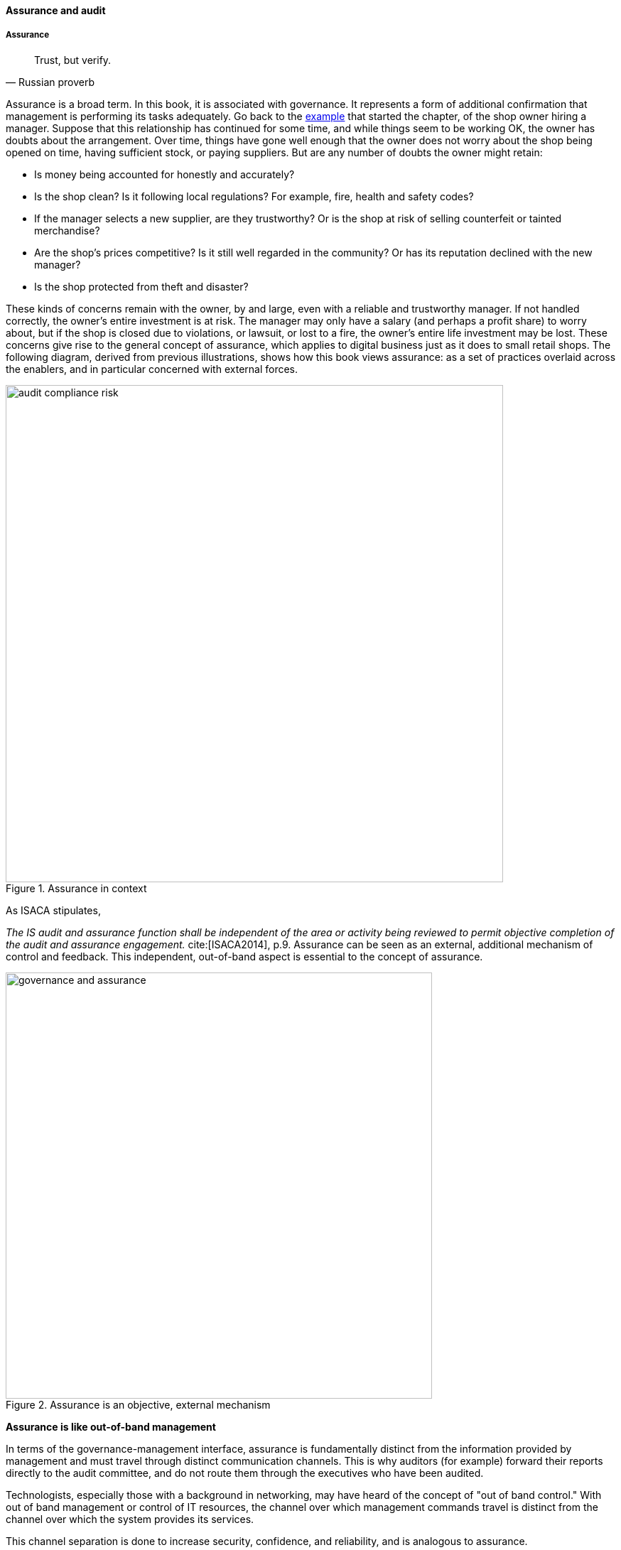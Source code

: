 ==== Assurance and audit

anchor:assurance[]

===== Assurance

[quote, Russian proverb]
Trust, but verify.

Assurance is a broad term. In this book, it is associated with governance. It represents a form of additional confirmation that management is performing its tasks adequately. Go back to the xref:gov-shop-example[example] that started the chapter, of the shop owner hiring a manager. Suppose that this relationship has continued for some time, and while things seem to be working OK, the owner has doubts about the arrangement. Over time, things have gone well enough that the owner does not worry about the shop being opened on time, having sufficient stock, or paying suppliers. But are any number of doubts the owner might retain:

* Is money being accounted for honestly and accurately?
* Is the shop clean? Is it following local regulations? For example, fire, health and safety codes?
* If the manager selects a new supplier, are they trustworthy? Or is the shop at risk of selling counterfeit or tainted merchandise?
* Are the shop's prices competitive? Is it still well regarded in the community? Or has its reputation declined with the new manager?
* Is the shop protected from theft and disaster?

These kinds of concerns remain with the owner, by and large, even with a reliable and trustworthy manager. If not handled correctly, the owner's entire investment is at risk. The manager may only have a salary (and perhaps a profit share) to worry about, but if the shop is closed due to violations, or lawsuit, or lost to a fire, the owner's entire life investment may be lost. These concerns give rise to the general concept of assurance, which applies to digital business just as it does to small retail shops. The following diagram, derived from previous illustrations, shows how this book views assurance: as a set of practices overlaid across the enablers, and in particular concerned with external forces.

anchor:assurance-external-forces[]

.Assurance in context
image::images/4_10-AudComRisk.png[audit compliance risk, 700]

As ISACA stipulates,

_The IS audit and assurance function shall be independent of the area or activity being reviewed to permit objective completion of the audit and assurance engagement._ cite:[ISACA2014], p.9. Assurance can be seen as an external, additional mechanism of control and feedback. This independent, out-of-band aspect is essential to the concept of assurance.

.Assurance is an objective, external mechanism
image::images/4_10-GovAssurance.png[governance and assurance, 600]

****
*Assurance is like out-of-band management*

In terms of the governance-management interface, assurance is fundamentally distinct from the information provided by management and must travel through distinct communication channels. This is why auditors (for example) forward their reports directly to the audit committee, and do not route them through the executives who have been audited.

Technologists, especially those with a background in networking, may have heard of the concept of "out of band control." With out of band management or control of IT resources, the channel over which management commands travel is distinct from the channel over which the system provides its services.

This channel separation is done to increase security, confidence, and reliability, and is analogous to assurance.
****


anchor:three-party-model[]

====== Three party foundation

[quote, Cobit 5 for Assurance]
Assurance means that, pursuant to an accountability relationship between two or more parties, an IT audit and assurance professional may be engaged to issue a written communication expressing a conclusion about the subject matters to the accountable party.

There are broader and narrower definitions of assurance. But all reflect some kind of three-party arrangement:

.Assurance is based on a three-party model
image::images/4_10-3Party.png[three party assurance, 600]

_reflects concepts from cite:[ISACA2013b>> and <<IAASB2013]_

The above diagram is *one* common scenario:

. The stakeholder (e.g. the audit committee of the board of directors) engages an assurance professional (e.g. an audit firm). The scope and approach of this is determined by the engaging party, although the accountable party in practice often has input as well.

. The accountable party, at the direction responds to  the assurance professional's inquiries on the audit topic.

. The assurance professional provides the assessment back to the engaging party, and/or other users of the report (potentially including the accountable party).

This is a simplified view of what can be a more complex process and set of relationships. The ISAE3000 standard states that there must be at least three parties to any assurance engagement:

* The responsible (accountable) party
* The practitioner
* The intended users (of the assurance report)

But there may be additional parties:

* The engaging party
* The measuring/evaluating party (sometimes not the practitioner, who may be called on to render an opinion on someone *else's* measurement)

ISAE3000 goes on to stipulate a complex set of business rules for the allowable relationships between these parties cite:[IAASB2013], pp 95-96. Perhaps the most important rule is that the practitioner *cannot* be the same as either the responsible party, or the intended users. There must be some level of professional objectivity.

What's the difference between assurance and simple consulting? There are two major factors:

* Consulting can be simply a two-party relationship - a manager hires someone for advice
* Consultants do not necessarily apply strong assessment criteria. Indeed, with complex problems, there may not be any such criteria. Assurance in general presupposes some existing standard of practice, or at least some benchmark external to the organization being assessed.

Finally, the concept of assurance criteria is key. Some assurance is executed against the responsible party's own criteria. In this form of assurance, the primary questions are "are you documenting what you do, and doing what you document?" That is, for example, do you have formal process management documentation (as discussed in xref:process-def[Chapter 9])? And are you following it?

Other forms of assurance use *external* criteria. A good example is the Uptime Institute's data center tier certification criteria, discussed below.

If criteria are weak or non-existent, the assurance engagement may be more correctly termed an advisory effort. Assurance requires clarity on this topic.

====== Types of assurance
[quote, Max Ehrmann, "Desiderata"]
Exercise caution in your business affairs; for the world is full of trickery.

The general topic of "assurance" implies a spectrum of activities.

In the strictest definitions, assurance is provided by licensed professionals under highly formalized arrangements. However, *while all audit is assurance, not all assurance is audit.* As noted in COBIT for Assurance, "assurance also covers evaluation activities not governed by internal and/or external audit standards." cite:[ISACA2013a] p15.

This is a blurry boundary in practice, as an assurance engagement may be undertaken by auditors, and then might be casually called an "audit" by the parties involved. And there is a spectrum of organizational activities that seem at least to be related to formal assurance:

* Brand assurance
* Quality assurance
* Vendor assurance
* Capability assessments
* Attestation services
* Certification services
* Compliance
* Risk management
* Benchmarking
* Other forms of "due diligence"

Some of these activities may be managed primarily internally, but even in the case of internally-managed activities, there is usually some sense of governance, some desire for objectivity.

From a purist perspective, internally directed assurance is a contradiction in terms. There is a conflict of interest in that in terms of the xref:three-party-model[three-party model] above, the accountable party is the practitioner.

However, it may well be less expensive for an organization to fund and sustain internal assurance capabilities and get much of the same benefits as from external parties. This requires sufficient organizational safeguards be instituted. Internal auditors typically report directly to the Board-level audit committee, and generally are not seen as having a conflict of interest.

In another example, an internal compliance function might report to the corporate general counsel (chief lawyer), and not to any executive whose performance is judged based on their organization's compliance -- this would be a conflict of interest. However, because the internal compliance function is ultimately under the CEO, their concerns can be overruled.

The various ways that internal and external assurance arrangements can work, and can go wrong, is a long history. If you are interested in the topic, review the histories of Enron, Worldcom, the 2008 mortgage crisis, and other such failures.

====== Assurance and risk management

Risk management (discussed in the xref:risk-management[previous chapter section]) may be seen as part of a broader assurance ecosystem (for evidence of this, consider that the Institute of Internal Auditors offers a certificate in Risk Management Assurance). Assurance in practice may seem to be biased towards risk management, but (as with governance in general) assurance as a whole relates to all aspects of IT and digital governance, including effectiveness and efficiency.

Audit practices may be informed by known risks and particularly concerned with their mitigation, but risk management remains a distinct practice. Audits may have scope beyond risks, and audits are only one tool used by risk management.

.Assurance and risk management
image::images/4_10-AssuranceRisk.png[assurance and risk, 600]

In short, and as shown in the above diagram, assurance plays a role across value recognition, while risk management specifically targets the value recognition objective of risk optimization.

====== Non-audit assurance examples

[quote, James DeLuccia, "Successfully Establishing and Representing DevOps in an Audit"]
Businesses must find a level of trust between each other  . . .  3rd party reports provide that confidence. Those issuing the reports stake their name & liability with each issuance.

Before we turn to a more detailed discussion of audit, we'll discuss some specifically non-audit examples of assurance seen in IT and digital management.

anchor:cloud-due-diligence[]

*Example 1: Due diligence on a Cloud provider*

Your company is considering a major move to Cloud infrastructure for its systems. The agility value proposition -- the ability to minimize xref:cost-of-delay[Cost of Delay] -- is compelling, and there may be some cost structure advantages as well.

But you are aware of some Cloud failures:

* In 2013, UK Cloud provider 2e2 went bankrupt and customers were given "24 to 48 hours to get ... data and systems out and into a new environment" cite:[duPreez2015>>. Subsequently, the provider demanded nearly £1 million pounds (roughly $1.5 million) from its customers in order for their uninterrupted access to services (i.e., their data.) <<Venkatraman2013]
* Also in 2013, Cloud storage provider Nirvanix went bankrupt and its customers also had a limited time to remove their data. MegaCloud went out of business with no warning two months later and all customers lost all data. cite:[Butler2013>>, <<Butler2014]
* In mid-2014, online source code repository Cloud Spaces (an early Github competitor) was taken over by hackers and destroyed. All data was lost. cite:[Venezia2014>>, <<Marks2014]

The question is, how do you manage the risks of trusting your data and organizational operations to a Cloud provider? This is not a new question, as computing has been outsourced to specialist firms for many years. You want to be sure that their operations meet certain standards:

* Financial standards
* Operational standards
* Security standards

Data center evaluations of cloud providers are a form of *assurance*. Two well known approaches are:

* The Uptime Institute's Tier Certification
* The American Institute of Certified Public Accountants' (AICPA) SOC 3 "Trust Services Report" certifying "Service Organizations" (based in turn on the SSAE-16 standard)

The Uptime Institute provides the well-known "Tier" concept for certifying data centers, from Tier I to Tier IV. In their words, "Certification provides assurances that there are not shortfalls or weak links anywhere in the data center infrastructure." cite:[Uptime2016>>. The Tiers progress as follows <<Uptime2014]:

* Tier I: Basic Capacity
* Tier II: Redundant Capacity Components
* Tier III: Concurrently Maintainable
* Tier IV: Fault Tolerance

Uptime Institute certification is a generic form of assurance in terms of the xref:three-party-model[3-party model]; the data center operator must work with the Uptime Institute who provides an independent opinion based on their criteria as to the data center's tier (and therefore effecctiveness).

The SOC 3 report is considered an "assurance" standard as well. However, as mentioned above, this is the kind of "assurance" done in general by licensed auditors, and which might casually be called an "audit" by the participants. A qualified professional, again in the 3-party model, examines the data center in terms of the SSAE 16 reporting standard.

Your internal risk management organization might look to both Uptime Institute and SOC 3 certification as indicators that your Cloud provider risk is mitigated. (More on this in chapter section on Risk Management.)

*Example 2: Internal process assessment*

You may also have concerns about your internal operations. Perhaps your process for selecting technology vendors is unsatisfactory in general; it takes too long and yet vendors with critical weaknesses have been selected. More generally, the actual practices of various areas in your organization may be assessed by external consultants using the related guidance:

* Enterprise Architecture with TOGAF
* Project Management with PMBOK
* IT processes such as Incident Management, Change Management, and Release Management with ITIL or CMMI-SVC

These assessments may be performed through using a maturity scale, e.g. CMM-derived. The CMM-influenced ISO/IEC 15504 standard may be used as a general process assessment framework. (Remember that we have discussed the xref:problem-statisical-process[problems] with the fundamental CMM assumptions on which such assessments are based.)

According to cite:[Bente2012], "In our own experience, we have seen that the maturity models have their limitations." They warn that maturity assessments of enterprise architecture at least are prone to being:

* Subjective,
* Academic,
* Easily manipulated,
* Bureaucratic,
* Superfluous, and
* Misleading.

Those issues may well apply to all forms of maturity assessments. Let the buyer beware. At least, the concept of maturity should be very carefully defined in a manner relevant to the organization being assessed.

*Example 3: Competitive benchmarking*

Finally, you may wonder, "how does my digital operation compare to other companies?" Now, it is difficult to go to a competitor and ask this. It's also not especially practical to go and find some non-competing company in a different industry you don't understand well. An entire industry has emerged to assist with this question.

We talked about the role of xref:industry-analysts[industry analysts] in chapter 8. Benchmarking firms play a similar role, and in fact some analyst firms provide benchmarking services.

There are a variety of ways benchmarking is conducted, but it is similar to assurance in that it often follows the xref:three-party-model[3-party model]. Some stakeholder directs an accountable party to be benchmarked within some defined scope. For example, the number of staff required to managed a given quantity of servers (aka admin:server) has been a popular benchmark. (Note that with cloud, virtualization, and containers, the usefulness of this metric is increasingly in question.)

An independent authority is retained. The benchmarker collects, or has collected, information on similar operations; for example, they may have collected data from 50 organizations of similar size on admin:server ratios. This data is aggregated and/or anonymized so that competitive concerns are reduced. Wells Fargo will not be told "JP Morgan Chase has an overall ratio of 1:300;" they will be told "Average for financial services is 1:250."

In terms of formal assurance principles, the benchmark data becomes the assessment criteria. A single engagement might consider dozens of different metrics, and where simple quantitative ratios do not apply, the benchmarker may have a continuously maintained library of case studies for more qualitative analysis. This starts to shade into the kind of work also performed by industry analysts. As the work becomes more qualitative, it also becomes more advisory, and less about "assurance" per se.

anchor:audit[]

===== Audit
[quote, Cadbury Report]
The Committee therefore recommends that all listed companies should establish an audit committee.

[quote, Scott Ambler, Disciplined Agile Delivery]
Agile or not, a team ultimately has to meet legal and essential organizational needs, and audits help to ensure this.

If you look up "audit" online or in a dictionary, you will see it mainly defined in terms of finance: an audit is a formal examination of an organization's finances (sometimes termed "books"). Auditors look for fraud and error, so that investors (like our xref:gov-shop-example[shop owner]) have confidence that accountable parties (e.g. the shop manager) are conducting business honestly and accurately.

Audit is critically important to the functioning of the modern economy, because there are great incentives for theft and fraud, and owners (in the form of shareholders) are remote from the business operations.

But what does all this have to do with information technology and digital transformation?

Digital organizations of course have budgets and must account for how they spend money. Since financial accounting and its associated audit practices are a well established practice, we won't discuss it here. (We discussed IT financial management and service accounting in xref:financial-mgmt[Chapter 8].)

Money represents a form of information, that of value. Money once was stored as precious metal. When carrying large amounts of precious metal became impossible, it was stored in banks and managed through paper record keeping.

.Money, from physical to virtual footnote:[image credits https://www.flickr.com/photos/tao_zhyn/442965594, https://www.flickr.com/photos/peagreenchick/396463634/, https://www.flickr.com/photos/intelfreepress/6722296265/, _commercial use allowed for all_]
image::images/4_10-money-compute.png[money over history,300,,float="right"]

Paper record keeping migrated onto computing machines, which now represent the value once associated with gold and silver. Bank deposits (our xref:what-is-IT-value[digital user's] bank account balance from Chapter 1) are now no more than a computer record -- digital bits in memory -- made meaningful by tradition and law, and secured through multiple layers of protection and assurance.

Because of this, auditors became increasingly interested in information technology. Clearly, these new electronic computers could be used to commit fraud in new and powerful ways. Auditors had to start asking, "How do you know the data in the computer is correct?"

This led to the formation in 1967 of the Electonic Data Processing Auditors Association (EDPAA), which eventually became ISACA (developer of xref:COBIT[COBIT]).

It also became clear that computers and their associated operation were a notable source of cost and risk for the organization, even if they were not being directly used for financial accounting. This has led to the direct auditing of information technology practices and processes, as part of the broader assurance ecosystem we are discussing in this chapter section.

A wide variety of IT practices and processes may be audited. Auditors may take a general interest in whether the IT organization is "documenting what it does and doing what it documents" and therefore this author has seen nearly every IT process audited.

IT auditors may audit projects, checking that the expected project methodology is being followed. They may audit IT performance reporting, such as claims of meeting Service Level Agreements. And they audit the organization's security approach - both its definition of security policies and controls, as well as their effectiveness.

====== External versus internal audit

There are two major kinds of auditors of interest to us:

* External auditors
* Internal auditors

Here is a definition of external auditor:

_An external auditor is chartered by a regulatory authority to visit an
enterprise or entity and to review and independently report the results of that review._ cite:[Moeller2013], p. 319.

Many accounting firms offer external audit services, and the largest accounting firms (such as PriceWaterhouse Coopers and Ernst & Young) provide audit services to the largest organizations (corporations, non-profits, and governmental entities). External auditors are usually certified public accountants, licensed by their state, and following industry standards (e.g. from the American Institute of Certified Public Accountants).

By contrast, internal auditing is housed internally to the organization, as defined by the Institute of Internal Auditors:

_Internal auditing is an independent appraisal function established within an organization to examine and evaluate its activities as a service to the organization_ cite:[Moeller2013], p. 320.

Internal audit is considered a distinct but complementary function to external audit. cite:[Cadbury1992], 4_39. The internal audit function usually reports to audit committee. As  with assurance in general, independence is critical - auditors must have organizational distance from those they are auditing, and must not be restricted in any way that could limit the effectiveness of their findings.

====== Audit practices
As with other forms of assurance, audit follows the xref:three-party-model[3-party model]. There is a stakeholder, an accountable party, and an independent practitioner. The typical internal audit lifecycle consists of (derived from cite:[ISACA2013a]):

* Planning/scoping
* Performing
* Communicating

In the scoping phase, the parties are identified (e.g. the board audit committee, the accountable and responsible parties, the auditors, and other stakeholders.)
The scope of the audit is very specifically established, including objectives, controls, and enablers (e.g. processes) to be tested. Appropriate frameworks may be utilized as a basis for the audit, and/or the organization's own process documentation.

The audit is then performed. A variety of techniques may be used by the auditors:

* Performance of processes or their steps
* Inspection of previous process cycles and their evidence (e.g. documents, recorded transactions, reports, logs, etc.)
* Interviews with staff
* Physical inspection or walkthroughs of facilities
* Direct inspection of system configurations and validation against expected guidelines
* Attempting what should be prevented (e.g. trying to access a secured system, or view data over the authorization level)

A fundamental principle is, "expected versus actual." There must be some expected result to a process step, a calculation, etc, that the actual result can be compared to.

Finally, the audit results are reported to the agreed users (often with a preliminary "heads up" cycle so that people are not surprised by the results). Deficiencies are identified in various ways, and typically are taken into system and process improvement projects.
